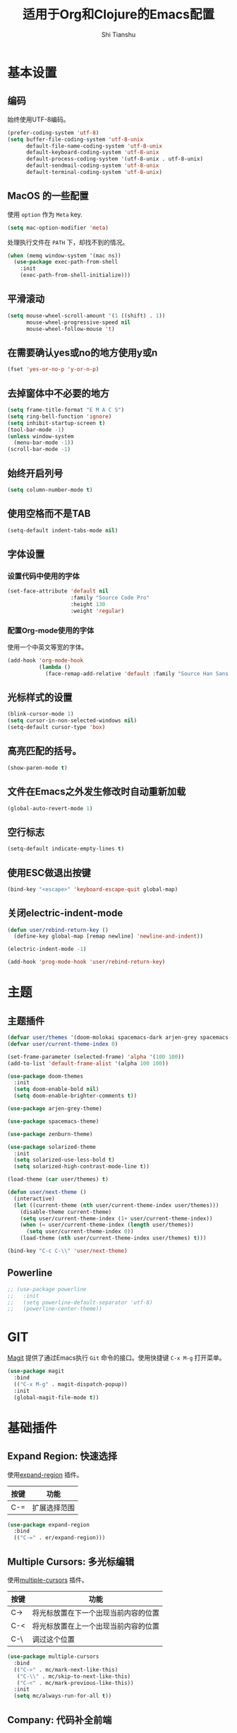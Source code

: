 #+TITLE: 适用于Org和Clojure的Emacs配置
#+AUTHOR: Shi Tianshu

* 基本设置
** 编码
始终使用UTF-8编码。
#+BEGIN_SRC emacs-lisp
  (prefer-coding-system 'utf-8)
  (setq buffer-file-coding-system 'utf-8-unix
        default-file-name-coding-system 'utf-8-unix
        default-keyboard-coding-system 'utf-8-unix
        default-process-coding-system '(utf-8-unix . utf-8-unix)
        default-sendmail-coding-system 'utf-8-unix
        default-terminal-coding-system 'utf-8-unix)
#+END_SRC

** MacOS 的一些配置
使用 =option= 作为 =Meta= key.
#+BEGIN_SRC emacs-lisp
  (setq mac-option-modifier 'meta)
#+END_SRC

处理执行文件在 =PATH= 下，却找不到的情况。
#+BEGIN_SRC emacs-lisp
  (when (memq window-system '(mac ns))
    (use-package exec-path-from-shell
      :init
      (exec-path-from-shell-initialize)))
#+END_SRC

** 平滑滚动
#+BEGIN_SRC emacs-lisp
  (setq mouse-wheel-scroll-amount '(1 ((shift) . 1))
        mouse-wheel-progressive-speed nil
        mouse-wheel-follow-mouse 't)
#+END_SRC

** 在需要确认yes或no的地方使用y或n
#+BEGIN_SRC emacs-lisp
  (fset 'yes-or-no-p 'y-or-n-p)
#+END_SRC

** 去掉窗体中不必要的地方
#+BEGIN_SRC emacs-lisp
  (setq frame-title-format "E M A C S")
  (setq ring-bell-function 'ignore)
  (setq inhibit-startup-screen t)
  (tool-bar-mode -1)
  (unless window-system
    (menu-bar-mode -1))
  (scroll-bar-mode -1)
#+END_SRC

#+RESULTS:

** 始终开启列号
#+BEGIN_SRC emacs-lisp
  (setq column-number-mode t)
#+END_SRC

** 使用空格而不是TAB
#+BEGIN_SRC emacs-lisp
  (setq-default indent-tabs-mode nil)
#+END_SRC

** 字体设置
*** 设置代码中使用的字体 
#+BEGIN_SRC emacs-lisp
  (set-face-attribute 'default nil
                      :family "Source Code Pro"
                      :height 130
                      :weight 'regular)
#+END_SRC

*** 配置Org-mode使用的字体
使用一个中英文等宽的字体。
#+BEGIN_SRC emacs-lisp
  (add-hook 'org-mode-hook
            (lambda ()
              (face-remap-add-relative 'default :family "Source Han Sans HW")))  
#+END_SRC

** 光标样式的设置
#+BEGIN_SRC emacs-lisp
  (blink-cursor-mode 1)
  (setq cursor-in-non-selected-windows nil)
  (setq-default cursor-type 'box)
#+END_SRC

** 高亮匹配的括号。
#+BEGIN_SRC emacs-lisp
  (show-paren-mode t)
#+END_SRC

** 文件在Emacs之外发生修改时自动重新加载
#+BEGIN_SRC emacs-lisp
  (global-auto-revert-mode 1)
#+END_SRC
** 空行标志
#+BEGIN_SRC emacs-lisp
  (setq-default indicate-empty-lines t)
#+END_SRC
** 使用ESC做退出按键
#+BEGIN_SRC emacs-lisp
  (bind-key "<escape>" 'keyboard-escape-quit global-map)
#+END_SRC
** 关闭electric-indent-mode
#+BEGIN_SRC emacs-lisp
  (defun user/rebind-return-key ()
    (define-key global-map [remap newline] 'newline-and-indent))

  (electric-indent-mode -1)

  (add-hook 'prog-mode-hook 'user/rebind-return-key)
#+END_SRC
* 主题
** 主题插件
#+BEGIN_SRC emacs-lisp
  (defvar user/themes '(doom-molokai spacemacs-dark arjen-grey spacemacs-light solarized-dark solarized-light zenburn))
  (defvar user/current-theme-index 0)

  (set-frame-parameter (selected-frame) 'alpha '(100 100))
  (add-to-list 'default-frame-alist '(alpha 100 100))

  (use-package doom-themes
    :init
    (setq doom-enable-bold nil)
    (setq doom-enable-brighter-comments t))

  (use-package arjen-grey-theme)

  (use-package spacemacs-theme)

  (use-package zenburn-theme)

  (use-package solarized-theme
    :init
    (setq solarized-use-less-bold t)
    (setq solarized-high-contrast-mode-line t))

  (load-theme (car user/themes) t)

  (defun user/next-theme ()
    (interactive)
    (let ((current-theme (nth user/current-theme-index user/themes)))
      (disable-theme current-theme)
      (setq user/current-theme-index (1+ user/current-theme-index))
      (when (= user/current-theme-index (length user/themes))
        (setq user/current-theme-index 0))
      (load-theme (nth user/current-theme-index user/themes) t)))

  (bind-key "C-c C-\\" 'user/next-theme)
#+END_SRC

** Powerline
#+BEGIN_SRC emacs-lisp
  ;; (use-package powerline
  ;;   :init
  ;;   (setq powerline-default-separator 'utf-8)
  ;;   (powerline-center-theme))
#+END_SRC

* GIT
[[https://magit.vc/][Magit]] 提供了通过Emacs执行 =Git= 命令的接口。使用快捷键 =C-x M-g= 打开菜单。
#+BEGIN_SRC emacs-lisp
  (use-package magit
    :bind
    (("C-x M-g" . magit-dispatch-popup))
    :init
    (global-magit-file-mode t))
#+END_SRC 

* 基础插件
** Expand Region: 快速选择
使用[[https://github.com/magnars/expand-region.el][expand-region]] 插件。
| 按键 | 功能         |
|------+--------------|
| C-=  | 扩展选择范围 |

#+BEGIN_SRC emacs-lisp
  (use-package expand-region
    :bind
    (("C-=" . er/expand-region)))
#+END_SRC

** Multiple Cursors: 多光标编辑
使用[[https://github.com/magnars/multiple-cursors.el][multiple-cursors]] 插件。
| 按键 | 功能                                 |
|------+--------------------------------------|
| C->  | 将光标放置在下一个出现当前内容的位置 |
| C-<  | 将光标放置在上一个出现当前内容的位置 |
| C-\  | 调过这个位置                         |

#+BEGIN_SRC emacs-lisp
  (use-package multiple-cursors
    :bind
    (("C->" . mc/mark-next-like-this)
     ("C-\\" . mc/skip-to-next-like-this)
     ("C-<" . mc/mark-previous-like-this))
    :init
    (setq mc/always-run-for-all t))
#+END_SRC

** Company: 代码补全前端
使用[[https://github.com/company-mode/company-mode][company]] 插件。
| 按键             | 功能   |
|------------------+--------|
| C-n (补全菜单中) | 下一项 |
| C-p (补全菜单中) | 上一项 |

#+BEGIN_SRC emacs-lisp
  (defun company-clojure-init ()
    (bind-key "<tab>" 'company-indent-or-complete-common clojure-mode-map))

  (defun company-cider-repl-init ()
    (bind-key "<tab>" 'company-complete-common cider-repl-mode-map))

  (defun company-eshell-init ()
    (bind-key "<tab>" 'company-complete-common eshell-mode-map))

  (defun company-elisp-init ()
    (bind-key "<tab>" 'company-indent-or-complete-common emacs-lisp-mode-map))

  (use-package company
    :bind
    (:map company-active-map
          ("C-n" . company-select-next)
          ("C-p" . company-select-previous))
    :init
    (add-hook 'emacs-lisp-mode-hook #'company-elisp-init)
    (add-hook 'clojure-mode-hook #'company-clojure-init)
    (add-hook 'eshell-mode-hook #'company-eshell-init)
    (add-hook 'cider-repl-mode-hook #'company-cider-repl-init)
    (setq company-idle-delay nil)
    (global-company-mode))
#+END_SRC

** IVY 补全
相比 =ido= 和 =helm=, [[https://github.com/abo-abo/swiper][ivy]] 更简单和快速。
| 按键              | 功能                             |
|-------------------+----------------------------------|
| C-c g             | GIT项目中的文件搜索              |
| C-c G             | GIT项目中的文件内容搜索          |
| C-c s             | 当前BUFFER中内容搜索             |
| C-c m             | IMENU                            |
| C-c a             | AG搜索                           |
| C-M-j(查找文件中) | 提交当前内容，而不从候选项中选择 |

#+BEGIN_SRC emacs-lisp
  (use-package counsel
    :bind
    (("C-c g" . counsel-git)
     ("C-c G" . counsel-git-grep)
     ("C-c s" . swiper)
     ("C-c m" . counsel-imenu)
     ("C-c A" . counsel-ag)
     :map read-expression-map
     ("C-r" . counsel-expression-history)))

  (use-package counsel-projectile
    :init
    (counsel-projectile-on))

  (use-package ivy
    :init
    (ivy-mode 1))
#+END_SRC

** Highlight Symbol: 高亮文档中光标处的符号
使用[[https://github.com/nschum/highlight-symbol.el][highlight-symbol]] 插件。
| 按键 | 功能             |
|------+------------------|
| M-p  | 上一次出现的位置 |
| M-n  | 下一次出现的位置 |

#+BEGIN_SRC emacs-lisp
  (use-package highlight-symbol
    :bind
    (("M-p" . highlight-symbol-prev)
     ("M-n" . highlight-symbol-next))
    :init
    (add-hook 'prog-mode-hook #'highlight-symbol-mode))
#+END_SRC

** Projectile: 项目文件导航
使用[[https://github.com/bbatsov/projectile][projectile]] 插件。
| 按键      | 功能             |
|-----------+------------------|
| C-c p f   | 切换项目中的文件 |
| C-c p p   | 切换项目         |
| C-c p s s | 项目中AG搜索     |

#+BEGIN_SRC emacs-lisp
  (use-package projectile
    :defer nil
    :init
    (projectile-global-mode 1))
#+END_SRC

* Clojure 开发

** 高亮匹配的括号。

** Lisp 基础
*** 彩虹括号
#+BEGIN_SRC emacs-lisp
  (use-package rainbow-delimiters)
#+END_SRC

*** Parinfer: S表达式结构化编辑
使用[[https://github.com/DogLooksGood/parinfer-mode][parinfer]] 插件。
| 按键                 | 功能               |
|----------------------+--------------------|
| TAB (选中状态下)     | 向右缩进代码       |
| S-TAB (选中状态下)   | 向左缩进代码       |
| C-f (光标位于空行时) | 下一个有意义的缩进 |
| C-b (光标位于空行时) | 上一个有意义的缩进 |

#+BEGIN_SRC emacs-lisp
  (use-package parinfer
    :bind
    (("C-'" . parinfer-toggle-mode)
     ("M-r" . parinfer-raise-sexp))
    :config
    (parinfer-strategy-add 'default 'newline-and-indent)
    :init
    (require 'ediff)
    (setq ediff-window-setup-function 'ediff-setup-windows-plain)  
    (setq parinfer-lighters '(" Parinfer:Ind" . " Parinfer:Par"))
    (setq parinfer-extensions '(defaults pretty-parens smart-tab smart-yank one))
    (add-hook 'emacs-lisp-mode-hook 'parinfer-mode)
    (add-hook 'clojure-mode-hook 'parinfer-mode))
#+END_SRC

** Clojure相关

| 按键    | 功能                      |
|---------+---------------------------|
| C-x SPC | 格式化当前TOP-LEVEL表达式 |

*** Clojure-mode
#+BEGIN_SRC emacs-lisp
  (use-package clojure-mode
    :init
    (add-hook 'clojure-mode-hook #'eldoc-mode)
    (add-hook 'clojure-mode-hook #'subword-mode))
#+END_SRC

*** Cider: Clojure交互式开发环境
[[https://cider.readthedocs.io/en/latest/][Cider的使用文档]]
#+BEGIN_SRC emacs-lisp
  (use-package cider
    :init
    (setq cider-lein-command "/usr/local/bin/lein")
    (setq cider-boot-command "/usr/local/bin/boot")
    (setq cider-cljs-lein-repl "(do (use 'figwheel-sidecar.repl-api) (start-figwheel!) (cljs-repl))")
    (setq cider-use-overlays t))
#+END_SRC

*** clj-refactor: 重构工具
[[https://github.com/clojure-emacs/clj-refactor.el/wiki][clj-refactor的功能见这里]]
#+BEGIN_SRC emacs-lisp
  (use-package yasnippet
    :init
    (setq yas-snippet-dirs '("~/.emacs.d/snippets"))
    :config
    (unbind-key "<tab>" yas-minor-mode-map)
    (unbind-key "TAB" yas-minor-mode-map))

  (use-package clj-refactor
    :init
    (cljr-add-keybindings-with-prefix "C-,")
    (add-hook 'clojure-mode-hook #'clj-refactor-mode)
    (add-hook 'clojure-mode-hook #'yas-minor-mode))
#+END_SRC

* Org相关
** 美化符号
#+BEGIN_SRC emacs-lisp
  (use-package org-bullets
    :init
    (add-hook 'org-mode-hook 'org-bullets-mode))
#+END_SRC

** org-mode
#+BEGIN_SRC emacs-lisp
  (use-package org
    :init
    (setq org-src-fontify-natively t)
    (add-hook 'org-mode-hook
        (lambda ()
          (setq org-src-ask-before-returning-to-edit-buffer nil)
          (org-indent-mode 1))))

  (use-package org-plus-contrib)
#+END_SRC

* 其他
** Emmet: HTML模板插件
#+BEGIN_SRC emacs-lisp
  (use-package emmet-mode
    :init
    (add-hook 'html-mode-hook 'emmet-mode))
#+END_SRC


